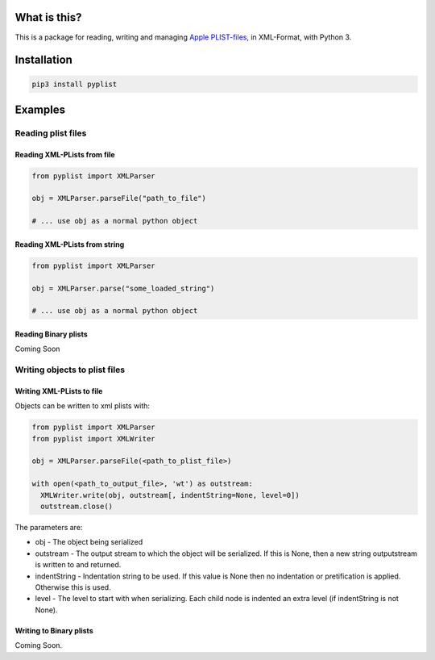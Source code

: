 What is this?
=============

This is a package for reading, writing and managing `Apple
PLIST-files <https://www.unix.com/man-page/OSX/5/plist>`__, in
XML-Format, with Python 3.

Installation
============

.. code:: sh

   pip3 install pyplist

Examples
========

Reading plist files
-------------------

Reading XML-PLists from file
~~~~~~~~~~~~~~~~~~~~~~~~~~~~

.. code:: py

   from pyplist import XMLParser

   obj = XMLParser.parseFile("path_to_file")

   # ... use obj as a normal python object

Reading XML-PLists from string
~~~~~~~~~~~~~~~~~~~~~~~~~~~~~~

.. code:: py

   from pyplist import XMLParser

   obj = XMLParser.parse("some_loaded_string")

   # ... use obj as a normal python object

Reading Binary plists
~~~~~~~~~~~~~~~~~~~~~

Coming Soon

Writing objects to plist files
------------------------------

Writing XML-PLists to file
~~~~~~~~~~~~~~~~~~~~~~~~~~

Objects can be written to xml plists with:

.. code:: py

   from pyplist import XMLParser
   from pyplist import XMLWriter

   obj = XMLParser.parseFile(<path_to_plist_file>)

   with open(<path_to_output_file>, 'wt') as outstream:
     XMLWriter.write(obj, outstream[, indentString=None, level=0])
     outstream.close()

The parameters are:

-  obj - The object being serialized
-  outstream - The output stream to which the object will be serialized.
   If this is None, then a new string outputstream is written to and
   returned.
-  indentString - Indentation string to be used. If this value is None
   then no indentation or pretification is applied. Otherwise this is
   used.
-  level - The level to start with when serializing. Each child node is
   indented an extra level (if indentString is not None).

Writing to Binary plists
~~~~~~~~~~~~~~~~~~~~~~~~

Coming Soon.
